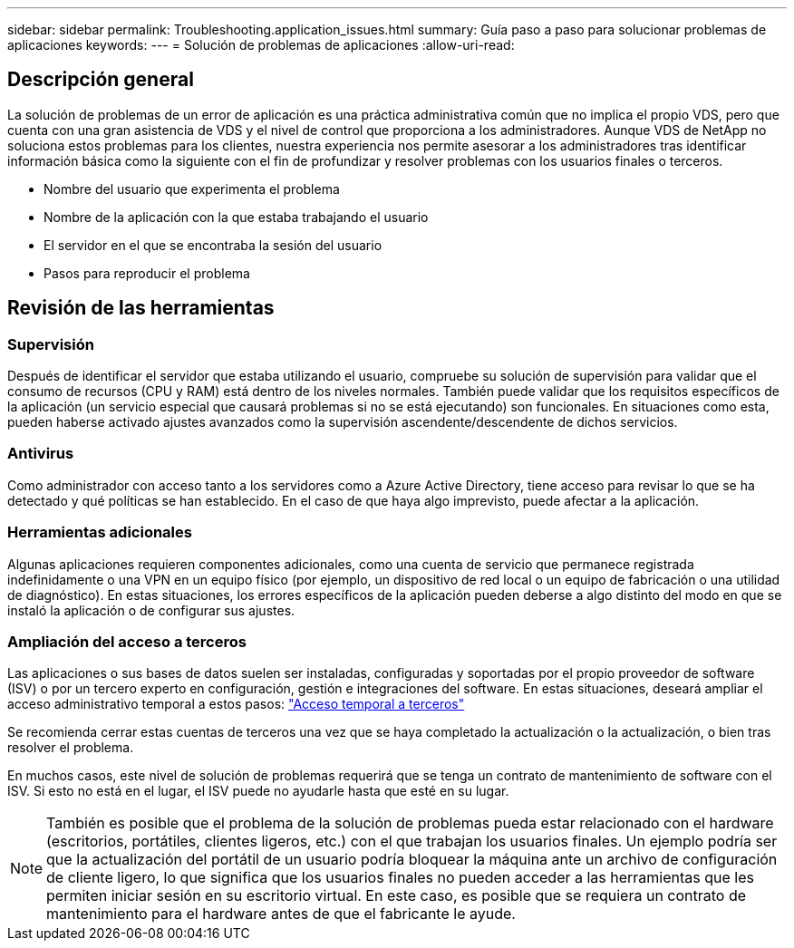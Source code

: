 ---
sidebar: sidebar 
permalink: Troubleshooting.application_issues.html 
summary: Guía paso a paso para solucionar problemas de aplicaciones 
keywords:  
---
= Solución de problemas de aplicaciones
:allow-uri-read: 




== Descripción general

La solución de problemas de un error de aplicación es una práctica administrativa común que no implica el propio VDS, pero que cuenta con una gran asistencia de VDS y el nivel de control que proporciona a los administradores. Aunque VDS de NetApp no soluciona estos problemas para los clientes, nuestra experiencia nos permite asesorar a los administradores tras identificar información básica como la siguiente con el fin de profundizar y resolver problemas con los usuarios finales o terceros.

* Nombre del usuario que experimenta el problema
* Nombre de la aplicación con la que estaba trabajando el usuario
* El servidor en el que se encontraba la sesión del usuario
* Pasos para reproducir el problema




== Revisión de las herramientas



=== Supervisión

Después de identificar el servidor que estaba utilizando el usuario, compruebe su solución de supervisión para validar que el consumo de recursos (CPU y RAM) está dentro de los niveles normales. También puede validar que los requisitos específicos de la aplicación (un servicio especial que causará problemas si no se está ejecutando) son funcionales. En situaciones como esta, pueden haberse activado ajustes avanzados como la supervisión ascendente/descendente de dichos servicios.



=== Antivirus

Como administrador con acceso tanto a los servidores como a Azure Active Directory, tiene acceso para revisar lo que se ha detectado y qué políticas se han establecido. En el caso de que haya algo imprevisto, puede afectar a la aplicación.



=== Herramientas adicionales

Algunas aplicaciones requieren componentes adicionales, como una cuenta de servicio que permanece registrada indefinidamente o una VPN en un equipo físico (por ejemplo, un dispositivo de red local o un equipo de fabricación o una utilidad de diagnóstico). En estas situaciones, los errores específicos de la aplicación pueden deberse a algo distinto del modo en que se instaló la aplicación o de configurar sus ajustes.



=== Ampliación del acceso a terceros

Las aplicaciones o sus bases de datos suelen ser instaladas, configuradas y soportadas por el propio proveedor de software (ISV) o por un tercero experto en configuración, gestión e integraciones del software. En estas situaciones, deseará ampliar el acceso administrativo temporal a estos pasos: link:Management.System_Administration.provide_3rd_party_access.html["Acceso temporal a terceros"]

Se recomienda cerrar estas cuentas de terceros una vez que se haya completado la actualización o la actualización, o bien tras resolver el problema.

En muchos casos, este nivel de solución de problemas requerirá que se tenga un contrato de mantenimiento de software con el ISV. Si esto no está en el lugar, el ISV puede no ayudarle hasta que esté en su lugar.


NOTE: También es posible que el problema de la solución de problemas pueda estar relacionado con el hardware (escritorios, portátiles, clientes ligeros, etc.) con el que trabajan los usuarios finales. Un ejemplo podría ser que la actualización del portátil de un usuario podría bloquear la máquina ante un archivo de configuración de cliente ligero, lo que significa que los usuarios finales no pueden acceder a las herramientas que les permiten iniciar sesión en su escritorio virtual. En este caso, es posible que se requiera un contrato de mantenimiento para el hardware antes de que el fabricante le ayude.
